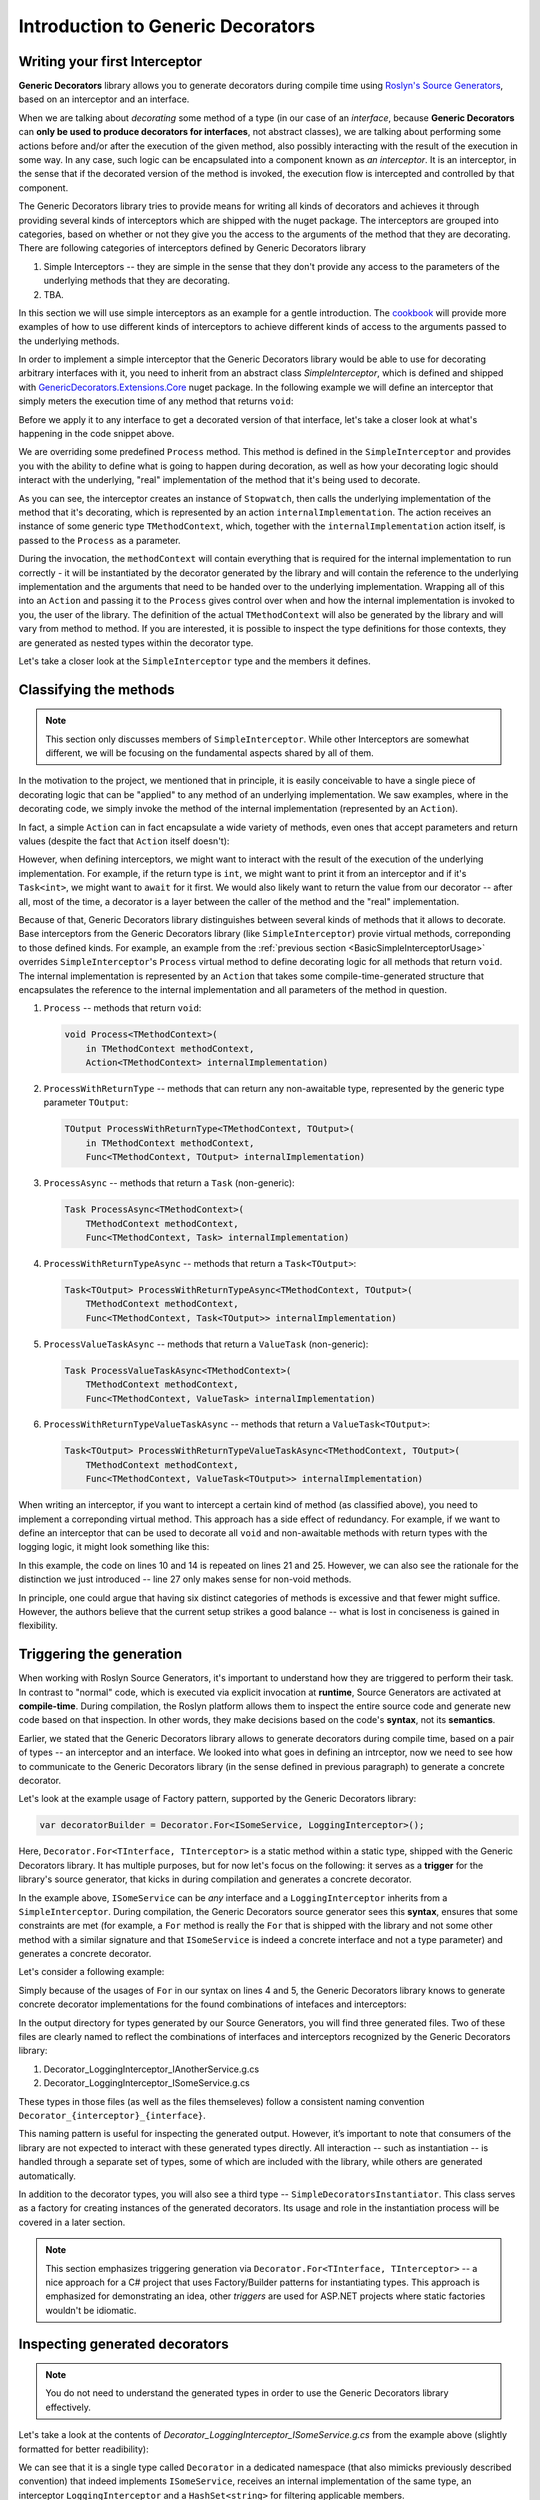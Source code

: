 Introduction to Generic Decorators
==================================

Writing your first Interceptor
------------------------------

**Generic Decorators** library allows you to generate decorators during compile time using `Roslyn's Source Generators <https://devblogs.microsoft.com/dotnet/introducing-c-source-generators/>`_, based on an interceptor
and an interface.

When we are talking about *decorating* some method of a type (in our case of an *interface*, because **Generic Decorators** can **only be used to produce decorators for interfaces**, not abstract classes), we are talking
about performing some actions before and/or after the execution of the given method, also possibly interacting with the result of the execution in some way. In any case, such logic can be encapsulated into a component known
as *an interceptor*. It is an interceptor, in the sense that if the decorated version of the method is invoked, the execution flow is intercepted and controlled by that component.

The Generic Decorators library tries to provide means for writing all kinds of decorators and achieves it through providing several kinds of interceptors which are shipped with the nuget package. The interceptors are grouped
into categories, based on whether or not they give you the access to the arguments of the method that they are decorating. There are following categories of interceptors defined by Generic Decorators library

#. Simple Interceptors -- they are simple in the sense that they don't provide any access to the parameters of the underlying methods that they are decorating.
#. TBA.

In this section we will use simple interceptors as an example for a gentle introduction. The `cookbook <TBA>`_ will provide more examples of how to use different kinds of interceptors to achieve different kinds of access
to the arguments passed to the underlying methods.

In order to implement a simple interceptor that the Generic Decorators library would be able to use for decorating arbitrary interfaces with it, you need to inherit from an abstract class `SimpleInterceptor`, which is defined and
shipped with `GenericDecorators.Extensions.Core <TBA>`_ nuget package. In the following example we will define an interceptor that simply meters the execution time of any method that returns ``void``:

.. _BasicSimpleInterceptorUsage:
.. sourcecode:: csharp
    :linenos:
    
    using GenericDecorators.Extensions.Core.BaseInterceptors;
    using System.Diagnostics;

    public class MeteringInterceptor : SimpleInterceptor
    {
        public override void Process<TMethodContext>(
            in TMethodContext methodContext,
            Action<TMethodContext> internalImplementation)
        {
            var sw = new Stopwatch();
            sw.Start();

            internalImplementation(methodContext);

            sw.Stop();
            Console.WriteLine($"Elapsed time: {sw.ElapsedMilliseconds} ms");
        }
    }

Before we apply it to any interface to get a decorated version of that interface, let's take a closer look at what's happening in the code snippet above.

We are overriding some predefined ``Process`` method. This method is defined in the ``SimpleInterceptor`` and provides you with the ability to define what is going to happen during decoration, as well as how your decorating
logic should interact with the underlying, "real" implementation of the method that it's being used to decorate.

As you can see, the interceptor creates an instance of ``Stopwatch``, then calls the underlying implementation of the method that it's decorating, which is represented by an action ``internalImplementation``.
The action receives an instance of some generic type ``TMethodContext``, which, together with the ``internalImplementation`` action itself, is passed to the ``Process`` as a parameter.

During the invocation, the ``methodContext`` will contain everything that is required
for the internal implementation to run correctly - it will be instantiated by the decorator generated by the library and will contain the reference to the underlying implementation and the arguments that need to be handed
over to the underlying implementation. Wrapping all of this into an ``Action`` and passing it to the ``Process`` gives control over when and how the internal implementation is invoked to you, the user of the library.
The definition of the actual ``TMethodContext`` will also be generated by the library and will vary from method to method. If you are interested, it is possible to inspect the type definitions for those contexts,
they are generated as nested types within the decorator type.

Let's take a closer look at the ``SimpleInterceptor`` type and the members it defines.

Classifying the methods
-----------------------

.. note::

   This section only discusses members of ``SimpleInterceptor``. While other Interceptors are somewhat different, we will be focusing on the fundamental aspects shared by all of them.

In the motivation to the project, we mentioned that in principle, it is easily conceivable to have a single piece of decorating logic that can be "applied" to any method of an underlying implementation. We saw examples,
where in the decorating code, we simply invoke the method of the internal implementation (represented by an ``Action``).

In fact, a simple ``Action`` can in fact encapsulate a wide variety of methods, even ones that accept parameters and return values (despite the fact that ``Action`` itself doesn't):

.. sourcecode:: csharp
    :linenos:

    var calculator = new Calculator();

    // the arguments are captured, the returned value - discarded
    var action = () => calculator.Add(2, 2);

    // action can be invoked directly or passed to some method for later invocation
    action();

    public class Calculator
    {
        public int Add(int a, int b)
        {
            return a + b;
        }
    }

However, when defining interceptors, we might want to interact with the result of the execution of the underlying implementation. For example, if the return type is ``int``, we might want to print it from an interceptor
and if it's ``Task<int>``, we might want to ``await`` for it first. We would also likely want to return the value from our decorator -- after all, most of the time, a decorator is a layer between the caller
of the method and the "real" implementation.

Because of that, Generic Decorators library distinguishes between several kinds of methods that it allows to decorate. Base interceptors from the Generic Decorators library (like ``SimpleInterceptor``)
provie virtual methods, correponding to those defined kinds. For example, an example from the :ref:`previous section <BasicSimpleInterceptorUsage>` overrides ``SimpleInterceptor``'s ``Process`` virtual method to define
decorating logic for all methods that return ``void``. The internal implementation is represented by an ``Action`` that takes some compile-time-generated structure that encapsulates the reference to the internal implementation
and all parameters of the method in question.

#. ``Process`` -- methods that return ``void``:

   .. sourcecode:: csharp

      void Process<TMethodContext>(
          in TMethodContext methodContext,
          Action<TMethodContext> internalImplementation)

#. ``ProcessWithReturnType`` -- methods that can return any non-awaitable type, represented by the generic type parameter ``TOutput``:

   .. sourcecode:: csharp

      TOutput ProcessWithReturnType<TMethodContext, TOutput>(
          in TMethodContext methodContext,
          Func<TMethodContext, TOutput> internalImplementation)

#. ``ProcessAsync`` -- methods that return a ``Task`` (non-generic):

   .. sourcecode:: csharp

      Task ProcessAsync<TMethodContext>(
          TMethodContext methodContext,
          Func<TMethodContext, Task> internalImplementation)

#. ``ProcessWithReturnTypeAsync`` -- methods that return a ``Task<TOutput>``:

   .. sourcecode:: csharp

      Task<TOutput> ProcessWithReturnTypeAsync<TMethodContext, TOutput>(
          TMethodContext methodContext,
          Func<TMethodContext, Task<TOutput>> internalImplementation)

#. ``ProcessValueTaskAsync`` -- methods that return a ``ValueTask`` (non-generic):

   .. sourcecode:: csharp

      Task ProcessValueTaskAsync<TMethodContext>(
          TMethodContext methodContext,
          Func<TMethodContext, ValueTask> internalImplementation)

#. ``ProcessWithReturnTypeValueTaskAsync`` -- methods that return a ``ValueTask<TOutput>``:

   .. sourcecode:: csharp

      Task<TOutput> ProcessWithReturnTypeValueTaskAsync<TMethodContext, TOutput>(
          TMethodContext methodContext,
          Func<TMethodContext, ValueTask<TOutput>> internalImplementation)

When writing an interceptor, if you want to intercept a certain kind of method (as classified above), you need to implement a correponding virtual method. This approach has a side effect of redundancy. For example, if we want
to define an interceptor that can be used to decorate all ``void`` and non-awaitable methods with return types with the logging logic, it might look something like this:

.. sourcecode:: csharp
    :linenos:

    using GenericDecorators.Extensions.Core.BaseInterceptors;
    using System;

    public class LoggingInterceptor : SimpleInterceptor
    {
        public override void Process<TMethodContext>(
            in TMethodContext methodContext,
            Action<TMethodContext> internalImplementation)
        {
            Console.WriteLine("Before method execution");
            
            internalImplementation(methodContext);
            
            Console.WriteLine("After method execution");
        }

        public override TOutput ProcessWithReturnType<TMethodContext, TOutput>(
            in TMethodContext methodContext,
            Func<TMethodContext, TOutput> internalImplementation)
        {
            Console.WriteLine("Before method execution");
            
            var result = internalImplementation(methodContext);
            
            Console.WriteLine("After method execution");
            
            return result;
        }
    }

In this example, the code on lines 10 and 14 is repeated on lines 21 and 25. However, we can also see the rationale for the distinction we just introduced -- line 27 only makes sense for non-void methods.

In principle, one could argue that having six distinct categories of methods is excessive and that fewer might suffice. However, the authors believe that the current setup strikes a good balance -- what is
lost in conciseness is gained in flexibility.

Triggering the generation
-------------------------

When working with Roslyn Source Generators, it's important to understand how they are triggered to perform their task. In contrast to "normal" code, which is executed via explicit invocation at **runtime**,
Source Generators are activated at **compile-time**. During compilation, the Roslyn platform allows them to inspect the entire source code and generate new code based on that inspection. In other words, they
make decisions based on the code's **syntax**, not its **semantics**.

Earlier, we stated that the Generic Decorators library allows to generate decorators during compile time, based on a pair of types -- an interceptor and an interface. We looked into what goes in defining
an intrceptor, now we need to see how to communicate to the Generic Decorators library (in the sense defined in previous paragraph) to generate a concrete decorator.

Let's look at the example usage of Factory pattern, supported by the Generic Decorators library:

.. sourcecode:: csharp

    var decoratorBuilder = Decorator.For<ISomeService, LoggingInterceptor>();

Here, ``Decorator.For<TInterface, TInterceptor>`` is a static method within a static type, shipped with the Generic Decorators library. It has multiple purposes, but for now let's focus on the following:
it serves as a **trigger** for the library's source generator, that kicks in during compilation and generates a concrete decorator.

In the example above, ``ISomeService`` can be *any* interface and a ``LoggingInterceptor`` inherits from a ``SimpleInterceptor``. During compilation, the Generic Decorators source generator sees this **syntax**,
ensures that some constraints are met (for example, a ``For`` method is really the ``For`` that is shipped with the library and not some other method with a similar signature and that ``ISomeService`` is
indeed a concrete interface and not a type parameter) and generates a concrete decorator.

Let's consider a following example:

.. sourcecode:: csharp
    :linenos:

    using GenericDecorators.Extensions.Core.BaseInterceptors;
    using GenericDecorators.Extensions.Fluent;

    Decorator.For<ISomeService, LoggingInterceptor>();
    Decorator.For<IAnotherService, LoggingInterceptor>();

    public interface ISomeService
    {
        void Execute(string parameter);
    }

    public interface IAnotherService
    {
        void PerformAction(int value);
    }

    public class LoggingInterceptor : SimpleInterceptor
    {
        public override void Process<TMethodContext>(
            in TMethodContext methodContext,
            Action<TMethodContext> internalImplementation)
        {
            Console.WriteLine("Entering method");
            
            internalImplementation(methodContext);
            
            Console.WriteLine("Exiting method");
        }
    }

Simply because of the usages of ``For`` in our syntax on lines 4 and 5, the Generic Decorators library knows to generate concrete decorator implementations for the found combinations of intefaces and interceptors:

.. image:: images/generation_example.png
  :width: 300

In the output directory for types generated by our Source Generators, you will find three generated files. Two of these files are clearly named to reflect the combinations of interfaces and interceptors recognized
by the Generic Decorators library:

#. Decorator_LoggingInterceptor_IAnotherService.g.cs
#. Decorator_LoggingInterceptor_ISomeService.g.cs

These types in those files (as well as the files themseleves) follow a consistent naming convention ``Decorator_{interceptor}_{interface}``.

This naming pattern is useful for inspecting the generated output. However, it’s important to note that consumers of the library are not expected to interact with these generated types directly. All interaction --
such as instantiation -- is handled through a separate set of types, some of which are included with the library, while others are generated automatically.

In addition to the decorator types, you will also see a third type -- ``SimpleDecoratorsInstantiator``. This class serves as a factory for creating instances of the generated decorators. Its usage and role in the
instantiation process will be covered in a later section.

.. note::

    This section emphasizes triggering generation via ``Decorator.For<TInterface, TInterceptor>`` -- a nice approach for a C# project that uses Factory/Builder patterns for instantiating types. This approach is emphasized
    for demonstrating an idea, other *triggers* are used for ASP.NET projects where static factories wouldn't be idiomatic.

Inspecting generated decorators
-------------------------------

.. note::

    You do not need to understand the generated types in order to use the Generic Decorators library effectively.

Let's take a look at the contents of *Decorator_LoggingInterceptor_ISomeService.g.cs* from the example above (slightly formatted for better readibility):

.. sourcecode:: csharp
    :linenos:

    namespace Decorators.LoggingInterceptor.ISomeService
    {
        public class Decorator : global::ISomeService
        {
            private readonly global::ISomeService _underlyingImplementation;
            private readonly global::System.Collections.Generic.HashSet<global::System.String> _applicableMembers;
            private readonly global::LoggingInterceptor _interceptor;

            public Decorator(
                global::ISomeService underlyingImplementation,
                global::System.Collections.Generic.HashSet<global::System.String> applicableMembers,
                global::LoggingInterceptor interceptor)
            {
                this._underlyingImplementation = underlyingImplementation;
                this._applicableMembers = applicableMembers;
                this._interceptor = interceptor;
            }

            private struct ExecuteMethodContext_0
            {
                public global::ISomeService underlyingImplementation;
                public global::System.String parameter;
            }

            void global::ISomeService.Execute(global::System.String parameter)
            {
                if (_applicableMembers != null && !_applicableMembers.Contains(nameof(global::ISomeService.Execute)))
                {
                    _underlyingImplementation.Execute(parameter);
                }

                var methodContext = new ExecuteMethodContext_0
                {
                    underlyingImplementation = _underlyingImplementation,
                    parameter = parameter
                };

                _interceptor.Process(in methodContext, static (methodContext) =>
                {
                    methodContext.underlyingImplementation.Execute(methodContext.parameter);
                });
            }
        }
    }

We can see that it is a single type called ``Decorator`` in a dedicated namespace (that also mimicks previously described convention) that indeed implements ``ISomeService``, receives an internal implementation of the same type,
an interceptor ``LoggingInterceptor`` and a ``HashSet<string>`` for filtering applicable members.

Let's take a closer look at the implementation of ``ISomeService.Execute`` (line 25).

First, on lines 27-30, there is a check that allows to short-circuit the execution and default to the internal implementation, based on the values in ``_applicableMembers``. The value for this set has been passed thorugh constructor, but we haven't
discussed instantiation yet, so let's ignore that par for now.

After that, on lines 32-36, we instantiate a certain structure ``ExecuteMethodContext_0``, that has been defined as a nested type on lines 19-23. This structure is generated per-method and contains everything that the interceptor will
eventually need in order to trigger the internal implementation -- a reference to the internal implementation and a value passed to the method during invocation.

This structure is then passed to the ``LoggingInteceptor``'s ``Process`` on line 38. That method, as we saw, is a virtual method define by the ``SimpleInterceptor``. Let's recall its definition in the context of its invocation to see how the pieces fit
(slightly modified for clarity):

.. sourcecode:: csharp

    public override void Process<TMethodContext>(
        in TMethodContext methodContext,
        Action<TMethodContext> internalImplementation)
    {
        ...
    }

    ...

    _interceptor.Process<ExecuteMethodContext_0>(
        methodContext: in methodContext,
        internalImplementation: static (ExecuteMethodContext_0 methodContext) =>
        {
            methodContext.underlyingImplementation.Execute(methodContext.parameter);
        }
    );

What interceptor perceives as an ``Action`` (that allows authors of the interceptor to invoke a method on an internal implementation), in the case of the decorator for ``ISomeService.Execute`` is a  ``static`` lambda that needs a
``ExecuteMethodContext_0``, expects it to contain a reference to the internal impelmentation, a parameter passed during the invocation and knows to invoke the ``Execute`` on that internal impelmentation in with that parameter.

Because the method "context" (e.g. ``ExecuteMethodContext_0``) definitions are generated per-method, they are tailored to contain all the fields for holding the internal implementation and all the parameters that are required to invoke that method.
Because they are instantiated per method invocation, they contain the actual values passed to the method. Meanwhile, interceptor's ``Process`` does not need to know any of the details to actually use them, it's all tucked away behind
an ``Action<TMethodContext>`` -- that's why the interceptor can be reused accross all ``void`` methods in the given interface, and ineed, in other interfaces just as well.